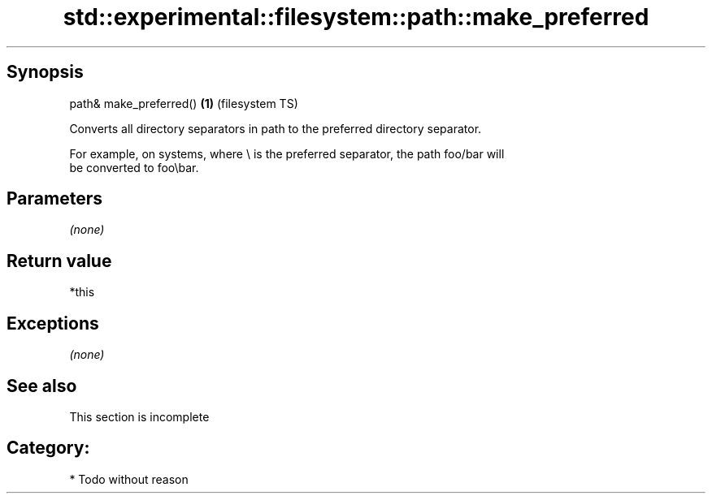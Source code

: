 .TH std::experimental::filesystem::path::make_preferred 3 "Jun 28 2014" "2.0 | http://cppreference.com" "C++ Standard Libary"
.SH Synopsis
   path& make_preferred() \fB(1)\fP (filesystem TS)

   Converts all directory separators in path to the preferred directory separator.

   For example, on systems, where \\ is the preferred separator, the path foo/bar will
   be converted to foo\\bar.

.SH Parameters

   \fI(none)\fP

.SH Return value

   *this

.SH Exceptions

   \fI(none)\fP

.SH See also

    This section is incomplete

.SH Category:

     * Todo without reason
